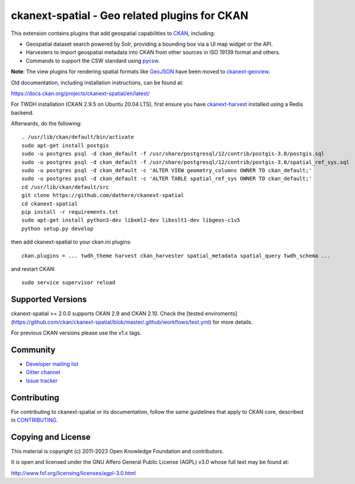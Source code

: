 ==============================================
ckanext-spatial - Geo related plugins for CKAN
==============================================

.. image:: https://github.com/ckan/ckanext-spatial/workflows/Tests/badge.svg?branch=master
    :target: https://github.com/ckan/ckanext-spatial/actions


This extension contains plugins that add geospatial capabilities to CKAN_,
including:

* Geospatial dataset search powered by Solr, providing a bounding box via
  a UI map widget or the API.
* Harvesters to import geospatial metadata into CKAN from other sources
  in ISO 19139 format and others.
* Commands to support the CSW standard using pycsw_.

**Note**: The view plugins for rendering spatial formats like GeoJSON_ have
been moved to ckanext-geoview_.

Old documentation, including installation instructions, can be found at:

https://docs.ckan.org/projects/ckanext-spatial/en/latest/

For TWDH installation (CKAN 2.9.5 on Ubuntu 20.04 LTS), first ensure you have ckanext-harvest_ installed using a Redis backend.

Afterwards, do the following::

  . /usr/lib/ckan/default/bin/activate
  sudo apt-get install postgis
  sudo -u postgres psql -d ckan_default -f /usr/share/postgresql/12/contrib/postgis-3.0/postgis.sql
  sudo -u postgres psql -d ckan_default -f /usr/share/postgresql/12/contrib/postgis-3.0/spatial_ref_sys.sql 
  sudo -u postgres psql -d ckan_default -c 'ALTER VIEW geometry_columns OWNER TO ckan_default;'
  sudo -u postgres psql -d ckan_default -c 'ALTER TABLE spatial_ref_sys OWNER TO ckan_default;'
  cd /usr/lib/ckan/default/src
  git clone https://github.com/dathere/ckanext-spatial
  cd ckanext-spatial
  pip install -r requirements.txt
  sudo apt-get install python3-dev libxml2-dev libxslt1-dev libgeos-c1v5
  python setup.py develop

then add ckanext-spatial to your ckan.ini plugins::

  ckan.plugins = ... twdh_theme harvest ckan_harvester spatial_metadata spatial_query twdh_schema ...

and restart CKAN::

  sudo service supervisor reload
Supported Versions
------------------

ckanext-spatial >= 2.0.0 supports CKAN 2.9 and CKAN 2.10.
Check the
[tested enviroments](https://github.com/ckan/ckanext-spatial/blob/master/.github/workflows/test.yml)
for more details.  

For previous CKAN versions please use the v1.x tags.


Community
---------

* `Developer mailing list <https://groups.google.com/a/ckan.org/forum/#!forum/ckan-dev>`_
* `Gitter channel <https://gitter.im/ckan/chat>`_
* `Issue tracker <https://github.com/ckan/ckanext-spatial/issues>`_


Contributing
------------

For contributing to ckanext-spatial or its documentation, follow the same
guidelines that apply to CKAN core, described in
`CONTRIBUTING <https://github.com/ckan/ckan/blob/master/CONTRIBUTING.rst>`_.


Copying and License
-------------------

This material is copyright (c) 2011-2023 Open Knowledge Foundation and contributors.

It is open and licensed under the GNU Affero General Public License (AGPL) v3.0
whose full text may be found at:

http://www.fsf.org/licensing/licenses/agpl-3.0.html

.. _CKAN: http://ckan.org
.. _pycsw: http://pycsw.org
.. _GeoJSON: http://geojson.org
.. _ckanext-geoview: https://github.com/ckan/ckanext-geoview
.. _ckanext-harvest: https://github.com/ckan/ckanext-harvest
